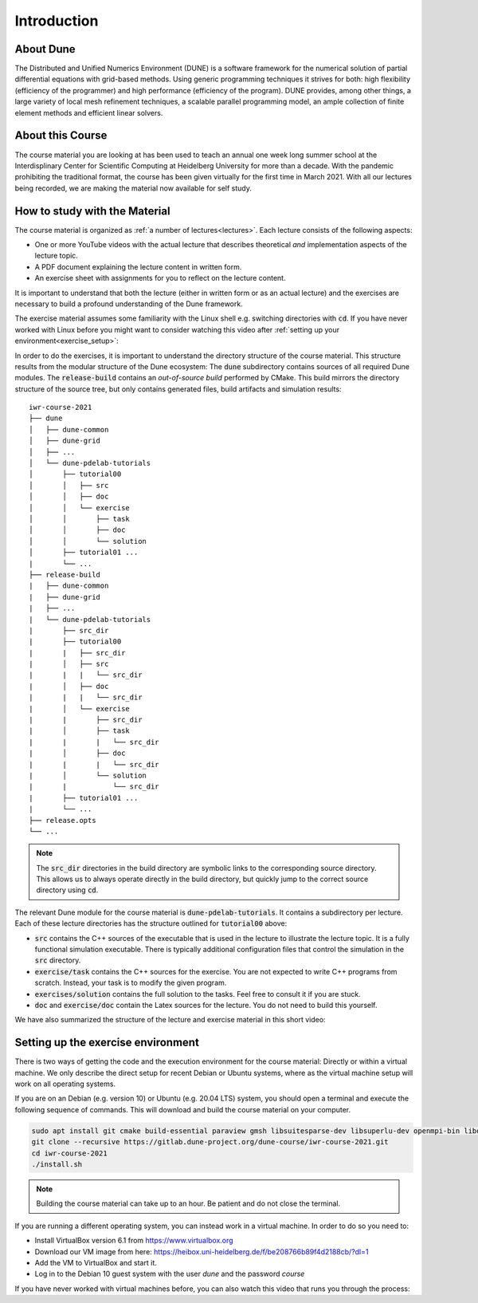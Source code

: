 Introduction
============

About Dune
----------

The Distributed and Unified Numerics Environment (DUNE) is a software framework
for the numerical solution of partial differential equations with grid-based methods.
Using generic programming techniques it strives for both: high flexibility
(efficiency of the programmer) and high performance (efficiency of the program).
DUNE provides, among other things, a large variety of local mesh refinement techniques,
a scalable parallel programming model, an ample collection of finite element methods
and efficient linear solvers.

About this Course
-----------------

The course material you are looking at has been used to teach an annual
one week long summer school at the Interdisplinary Center for
Scientific Computing at Heidelberg University for more than a decade.
With the pandemic prohibiting the traditional format, the course has been given
virtually for the first time in March 2021. With all our lectures being
recorded, we are making the material now available for self study.

.. _structure:

How to study with the Material
------------------------------

The course material is organized as :ref:`a number of lectures<lectures>`.
Each lecture consists of the following aspects:

* One or more YouTube videos with the actual lecture that describes
  theoretical *and* implementation aspects of the lecture topic.
* A PDF document explaining the lecture content in written form.
* An exercise sheet with assignments for you to reflect on the lecture content.

It is important to understand that both the lecture (either in written
form or as an actual lecture) and the exercises are necessary
to build a profound understanding of the Dune framework. 

The exercise material assumes some familiarity with the Linux shell e.g.
switching directories with :code:`cd`. If you have never worked with Linux
before you might want to consider watching this video after
:ref:`setting up your environment<exercise_setup>`:

.. youtube :: ZmNFWNMlcdM

In order to do the exercises, it is important to understand the directory structure
of the course material. This structure results from the modular structure of the
Dune ecosystem: The :code:`dune` subdirectory contains sources of all required Dune
modules. The :code:`release-build` contains an *out-of-source build* performed by
CMake. This build mirrors the directory structure of the source tree, but only contains
generated files, build artifacts and simulation results:

::

   iwr-course-2021
   ├── dune
   │   ├── dune-common
   │   ├── dune-grid
   │   ├── ...
   │   └── dune-pdelab-tutorials
   │       ├── tutorial00
   │       │   ├── src
   │       │   ├── doc
   │       │   └── exercise
   │       │       ├── task
   │       │       ├── doc
   │       │       └── solution
   │       ├── tutorial01 ...
   |       └── ...
   ├── release-build
   |   ├── dune-common
   |   ├── dune-grid
   |   ├── ...
   |   └── dune-pdelab-tutorials
   |       ├── src_dir
   |       ├── tutorial00
   |       |   ├── src_dir
   |       │   ├── src
   |       |   |   └── src_dir
   |       │   ├── doc
   |       |   |   └── src_dir
   |       │   └── exercise
   |       |       ├── src_dir
   |       │       ├── task
   |       |       |   └── src_dir
   |       │       ├── doc
   |       |       |   └── src_dir
   |       │       └── solution
   |       |           └── src_dir
   |       ├── tutorial01 ...
   |       └── ...
   ├── release.opts
   └── ...

.. note::

   The :code:`src_dir` directories in the build directory are symbolic links
   to the corresponding source directory. This allows us to always operate directly
   in the build directory, but quickly jump to the correct source directory using :code:`cd`.

The relevant Dune module for the course material is :code:`dune-pdelab-tutorials`.
It contains a subdirectory per lecture. Each of these lecture directories has
the structure outlined for :code:`tutorial00` above:

* :code:`src` contains the C++ sources of the executable that is used in the
  lecture to illustrate the lecture topic. It is a fully functional simulation
  executable. There is typically additional configuration files that control
  the simulation in the :code:`src` directory.
* :code:`exercise/task` contains the C++ sources for the exercise. You are not
  expected to write C++ programs from scratch. Instead, your task is to modify
  the given program.
* :code:`exercises/solution` contains the full solution to the tasks. Feel free
  to consult it if you are stuck.
* :code:`doc` and :code:`exercise/doc` contain the Latex sources for the lecture.
  You do not need to build this yourself.

We have also summarized the structure of the lecture and exercise material
in this short video:

.. youtube :: 7mYEHKHhvCg

.. _exercise_setup:

Setting up the exercise environment
-----------------------------------

There is two ways of getting the code and the execution environment
for the course material: Directly or within a virtual machine. We
only describe the direct setup for recent Debian or Ubuntu systems,
where as the virtual machine setup will work on all operating systems.

If you are on an Debian (e.g. version 10) or Ubuntu (e.g. 20.04 LTS)
system, you should open a terminal and execute the following sequence
of commands. This will download and build the course material on your computer.

.. code:: bash

   sudo apt install git cmake build-essential paraview gmsh libsuitesparse-dev libsuperlu-dev openmpi-bin libopenmpi-dev python3-dev python3-pip pkg-config
   git clone --recursive https://gitlab.dune-project.org/dune-course/iwr-course-2021.git
   cd iwr-course-2021
   ./install.sh

.. note:: Building the course material can take up to an hour. Be patient and do not close the terminal.

If you are running a different operating system, you can instead work in
a virtual machine. In order to do so you need to:

* Install VirtualBox version 6.1 from https://www.virtualbox.org
* Download our VM image from here: https://heibox.uni-heidelberg.de/f/be208766b89f4d2188cb/?dl=1
* Add the VM to VirtualBox and start it.
* Log in to the Debian 10 guest system with the user *dune* and the password *course*

If you have never worked with virtual machines
before, you can also watch this video that runs you through the process:

.. youtube:: IsoC5mDyHzE
